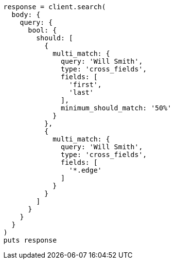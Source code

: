 [source, ruby]
----
response = client.search(
  body: {
    query: {
      bool: {
        should: [
          {
            multi_match: {
              query: 'Will Smith',
              type: 'cross_fields',
              fields: [
                'first',
                'last'
              ],
              minimum_should_match: '50%'
            }
          },
          {
            multi_match: {
              query: 'Will Smith',
              type: 'cross_fields',
              fields: [
                '*.edge'
              ]
            }
          }
        ]
      }
    }
  }
)
puts response
----
